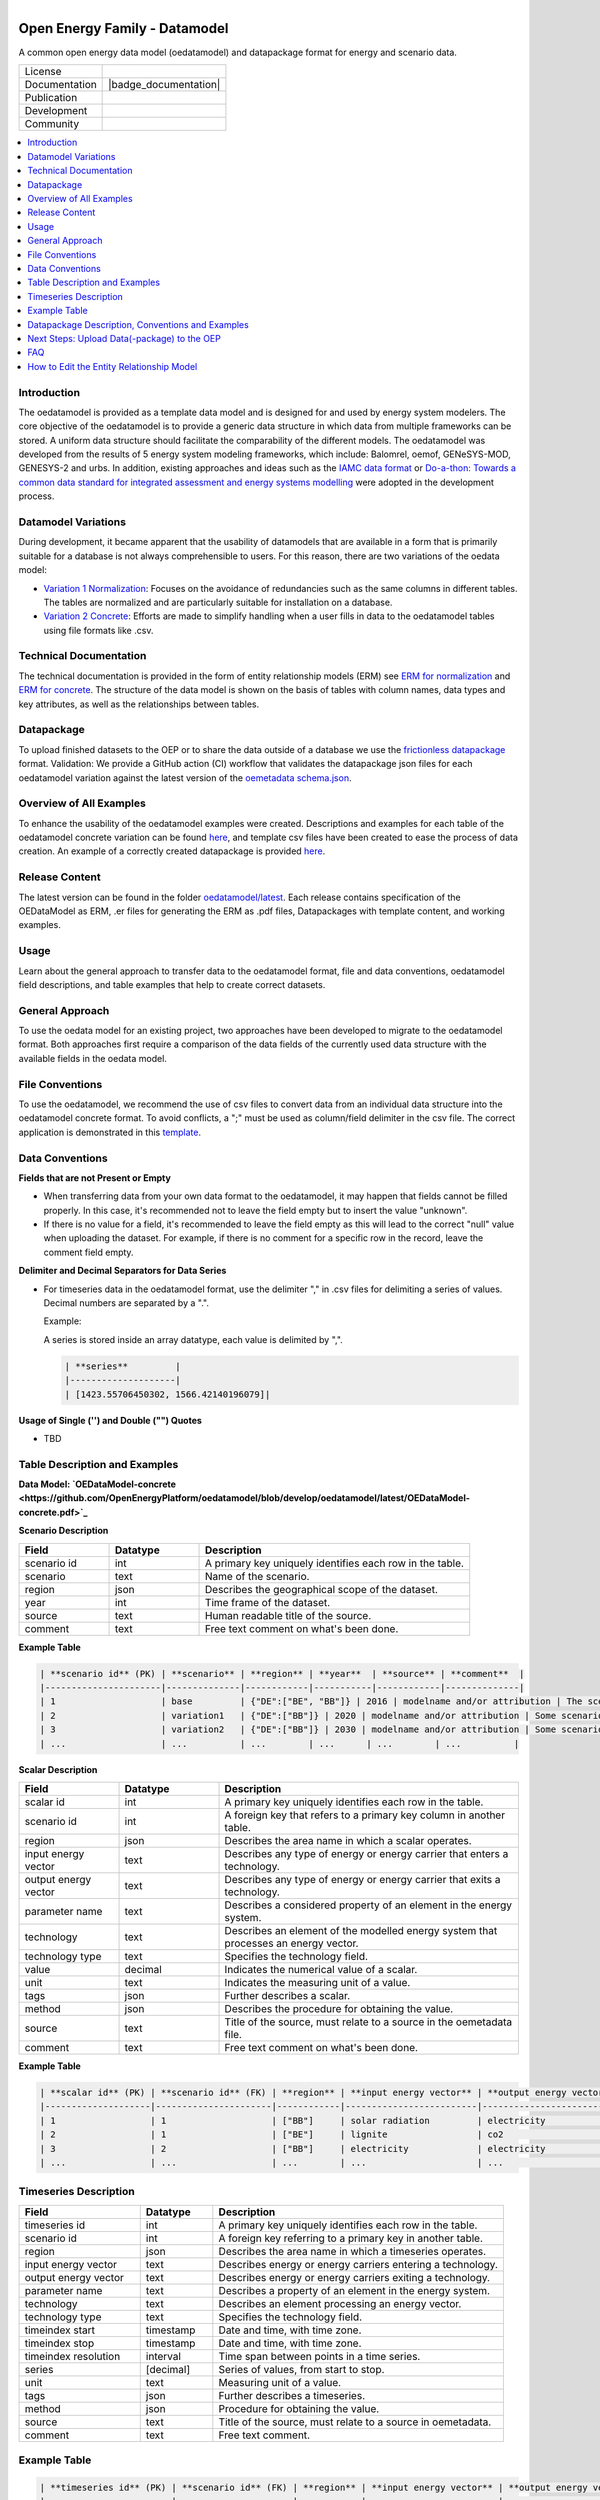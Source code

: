 
.. figure:: https://user-images.githubusercontent.com/14353512/185425447-85dbcde9-f3a2-4f06-a2db-0dee43af2f5f.png
    :align: left
    :target: https://github.com/rl-institut/super-repo/
    :alt: Repo logo

.. image:: https://github.com/OpenEnergyPlatform/oedatamodel/actions/workflows/validate.yml/badge.svg
   :alt: example workflow

.. image:: https://avatars2.githubusercontent.com/u/37101913?s=400&u=9b593cfdb6048a05ea6e72d333169a65e7c922be&v=4
   :align: right
   :width: 200
   :height: 200
   :alt: OpenEnergyPlatform
   :target: http://oep.iks.cs.ovgu.de/

==============================
Open Energy Family - Datamodel
==============================

A common open energy data model (oedatamodel) and datapackage format for energy and scenario data.

.. list-table::
   :widths: auto

   * - License
     - |badge_license|
   * - Documentation
     - |badge_documentation|
   * - Publication
     -
   * - Development
     - |badge_issue_open| |badge_issue_closes| |badge_pr_open| |badge_pr_closes|
   * - Community
     - |badge_contributing| |badge_contributors| |badge_repo_counts|

.. contents::
    :depth: 2
    :local:
    :backlinks: top

Introduction
==============================

The oedatamodel is provided as a template data model and is designed for and used by energy system modelers. The core objective of the oedatamodel is to provide a generic data structure in which data from multiple frameworks can be stored. A uniform data structure should facilitate the comparability of the different models. The oedatamodel was developed from the results of 5 energy system modeling frameworks, which include: Balomrel, oemof, GENeSYS-MOD, GENESYS-2 and urbs. In addition, existing approaches and ideas such as the `IAMC data format <https://github.com/IAMconsortium/pyam#data-model>`_ or `Do-a-thon: Towards a common data standard for integrated assessment and energy systems modelling <https://forum.openmod-initiative.org/t/do-a-thon-towards-a-common-data-standard-for-integrated-assessment-and-energy-systems-modelling/1774/5>`_ were adopted in the development process.

Datamodel Variations
==============================

During development, it became apparent that the usability of datamodels that are available in a form that is primarily suitable for a database is not always comprehensible to users. For this reason, there are two variations of the oedata model:

- `Variation 1 Normalization <https://github.com/OpenEnergyPlatform/oedatamodel/blob/develop/oedatamodel/latest/v111/OEDataModel-normalization.pdf>`_: Focuses on the avoidance of redundancies such as the same columns in different tables. The tables are normalized and are particularly suitable for installation on a database.
- `Variation 2 Concrete <https://github.com/OpenEnergyPlatform/oedatamodel/blob/develop/oedatamodel/latest/v111/OEDataModel-concrete.pdf>`_: Efforts are made to simplify handling when a user fills in data to the oedatamodel tables using file formats like .csv.

Technical Documentation
==============================

The technical documentation is provided in the form of entity relationship models (ERM) see `ERM for normalization <https://github.com/OpenEnergyPlatform/oedatamodel/blob/develop/oedatamodel/latest/v111/OEDataModel-normalization.pdf>`_ and `ERM for concrete <https://github.com/OpenEnergyPlatform/oedatamodel/blob/develop/oedatamodel/latest/v111/OEDataModel-concrete.pdf>`_. The structure of the data model is shown on the basis of tables with column names, data types and key attributes, as well as the relationships between tables.

Datapackage
==============================

To upload finished datasets to the OEP or to share the data outside of a database we use the `frictionless datapackage <https://frictionlessdata.io/standards/#standards-toolkit>`_ format. Validation: We provide a GitHub action (CI) workflow that validates the datapackage json files for each oedatamodel variation against the latest version of the `oemetadata schema.json <https://github.com/OpenEnergyPlatform/oemetadata/blob/develop/metadata/latest/schema.json>`_.

Overview of All Examples
==============================

To enhance the usability of the oedatamodel examples were created. Descriptions and examples for each table of the oedatamodel concrete variation can be found `here <https://github.com/OpenEnergyPlatform/oedatamodel/tree/develop#table-descrption-and-examples>`_, and template csv files have been created to ease the process of data creation. An example of a correctly created datapackage is provided `here <https://github.com/OpenEnergyPlatform/oedatamodel/tree/develop/examples>`_.

Release Content
==============================

The latest version can be found in the folder `oedatamodel/latest <https://github.com/OpenEnergyPlatform/oedatamodel/tree/develop/oedatamodel/latest>`_. Each release contains specification of the OEDataModel as ERM, .er files for generating the ERM as .pdf files, Datapackages with template content, and working examples.

Usage
=====

Learn about the general approach to transfer data to the oedatamodel format, file and data conventions, oedatamodel field descriptions, and table examples that help to create correct datasets.

General Approach
==============================

To use the oedata model for an existing project, two approaches have been developed to migrate to the oedatamodel format. Both approaches first require a comparison of the data fields of the currently used data structure with the available fields in the oedata model.

File Conventions
==============================

To use the oedatamodel, we recommend the use of csv files to convert data from an individual data structure into the oedatamodel concrete format. To avoid conflicts, a ";" must be used as column/field delimiter in the csv file. The correct application is demonstrated in this `template <https://github.com/OpenEnergyPlatform/oedatamodel/blob/develop/oedatamodel/latest/v111/datapackage/OEDataModel-concrete-datapackage/OEDataModel-concrete-datapackage_scenario.csv>`_.


Data Conventions
==============================

**Fields that are not Present or Empty**

- When transferring data from your own data format to the oedatamodel, it may happen that fields cannot be filled properly. In this case, it's recommended not to leave the field empty but to insert the value "unknown".
- If there is no value for a field, it's recommended to leave the field empty as this will lead to the correct "null" value when uploading the dataset. For example, if there is no comment for a specific row in the record, leave the comment field empty.

**Delimiter and Decimal Separators for Data Series**

- For timeseries data in the oedatamodel format, use the delimiter "," in .csv files for delimiting a series of values. Decimal numbers are separated by a ".".

  Example:

  A series is stored inside an array datatype, each value is delimited by ",".

  .. code-block:: none

     | **series**         |
     |--------------------|
     | [1423.55706450302, 1566.42140196079]|

**Usage of Single ('') and Double ("") Quotes**

- TBD

Table Description and Examples
==============================

**Data Model: `OEDataModel-concrete <https://github.com/OpenEnergyPlatform/oedatamodel/blob/develop/oedatamodel/latest/OEDataModel-concrete.pdf>`_**

**Scenario Description**

.. list-table::
   :widths: 20 20 60
   :header-rows: 1

   * - **Field**
     - **Datatype**
     - **Description**
   * - scenario id
     - int
     - A primary key uniquely identifies each row in the table.
   * - scenario
     - text
     - Name of the scenario.
   * - region
     - json
     - Describes the geographical scope of the dataset.
   * - year
     - int
     - Time frame of the dataset.
   * - source
     - text
     - Human readable title of the source.
   * - comment
     - text
     - Free text comment on what's been done.

**Example Table**

.. code-block:: none

   | **scenario id** (PK) | **scenario** | **region** | **year**  | **source** | **comment**  |
   |----------------------|--------------|------------|-----------|------------|--------------|
   | 1                    | base         | {"DE":["BE", "BB"]} | 2016 | modelname and/or attribution | The scenario depicts the electricity sector in Germany. |
   | 2                    | variation1   | {"DE":["BB"]} | 2020 | modelname and/or attribution | Some scenario description. |
   | 3                    | variation2   | {"DE":["BB"]} | 2030 | modelname and/or attribution | Some scenario description |
   | ...                  | ...          | ...        | ...      | ...        | ...          |

**Scalar Description**

.. list-table::
   :widths: 20 20 60
   :header-rows: 1

   * - **Field**
     - **Datatype**
     - **Description**
   * - scalar id
     - int
     - A primary key uniquely identifies each row in the table.
   * - scenario id
     - int
     - A foreign key that refers to a primary key column in another table.
   * - region
     - json
     - Describes the area name in which a scalar operates.
   * - input energy vector
     - text
     - Describes any type of energy or energy carrier that enters a technology.
   * - output energy vector
     - text
     - Describes any type of energy or energy carrier that exits a technology.
   * - parameter name
     - text
     - Describes a considered property of an element in the energy system.
   * - technology
     - text
     - Describes an element of the modelled energy system that processes an energy vector.
   * - technology type
     - text
     - Specifies the technology field.
   * - value
     - decimal
     - Indicates the numerical value of a scalar.
   * - unit
     - text
     - Indicates the measuring unit of a value.
   * - tags
     - json
     - Further describes a scalar.
   * - method
     - json
     - Describes the procedure for obtaining the value.
   * - source
     - text
     - Title of the source, must relate to a source in the oemetadata file.
   * - comment
     - text
     - Free text comment on what's been done.

**Example Table**

.. code-block:: none

   | **scalar id** (PK) | **scenario id** (FK) | **region** | **input energy vector** | **output energy vector** | **parameter name** | **technology** | **technology type** | **value** | **unit** | **tags** | **method** | **source** | **comment** |
   |--------------------|----------------------|------------|-------------------------|--------------------------|---------------------|----------------|---------------------|-----------|----------|----------|-------------|------------|-------------|
   | 1                  | 1                    | ["BB"]     | solar radiation         | electricity              | variable costs      | photovoltaics  | utility             | 0.00      | €/MWh    |          |             | modelname  |             |
   | 2                  | 1                    | ["BE"]     | lignite                 | co2                      | output ratio        | generator      | unknown             | 0.40      | t/MWh    |          |             | modelname  |             |
   | 3                  | 2                    | ["BB"]     | electricity             | electricity              | installed capacity  | storage        | battery             | 0.29      | t/MWh    |          | JSON example| modelname  |             |
   | ...                | ...                  | ...        | ...                     | ...                      | ...                 | ...            | ...                 | ...       | ...      | ...      | ...         | ...        | ...         |


Timeseries Description
==============================

.. list-table::
   :widths: 25 15 60
   :header-rows: 1

   * - **Field**
     - **Datatype**
     - **Description**
   * - timeseries id
     - int
     - A primary key uniquely identifies each row in the table.
   * - scenario id
     - int
     - A foreign key referring to a primary key in another table.
   * - region
     - json
     - Describes the area name in which a timeseries operates.
   * - input energy vector
     - text
     - Describes energy or energy carriers entering a technology.
   * - output energy vector
     - text
     - Describes energy or energy carriers exiting a technology.
   * - parameter name
     - text
     - Describes a property of an element in the energy system.
   * - technology
     - text
     - Describes an element processing an energy vector.
   * - technology type
     - text
     - Specifies the technology field.
   * - timeindex start
     - timestamp
     - Date and time, with time zone.
   * - timeindex stop
     - timestamp
     - Date and time, with time zone.
   * - timeindex resolution
     - interval
     - Time span between points in a time series.
   * - series
     - [decimal]
     - Series of values, from start to stop.
   * - unit
     - text
     - Measuring unit of a value.
   * - tags
     - json
     - Further describes a timeseries.
   * - method
     - json
     - Procedure for obtaining the value.
   * - source
     - text
     - Title of the source, must relate to a source in oemetadata.
   * - comment
     - text
     - Free text comment.

Example Table
==============================

.. code-block:: none

   | **timeseries id** (PK) | **scenario id** (FK) | **region** | **input energy vector** | **output energy vector** | **parameter name** | **technology** | **technology type** | **timeindex start** | **timeindex stop** | **timeindex resolution** | **series** | **unit** | **tags** | **method** | **source** | **comment** |
   |------------------------|----------------------|------------|-------------------------|--------------------------|---------------------|----------------|---------------------|---------------------|--------------------|-------------------------|-------------|----------|----------|-------------|------------|-------------|
   | 1                      | 1                    | ["BE"]     | electricity             | electricity              | COP                 | heat pump      | air-air             | 2016-09-30 16:00:00+01:00 | 2016-09-30 17:00:00+01:00 | 1                       | [0.014; 0] | MW       |          | NUTS 2 aggregated to NUTS 1 and weighted per area | modelname and/or attribution |             |
   | 2                      | 1                    | ["BB"]     | air                     | electricity              | capacity factor     | wind turbine   | onshore             | 2016-02-07 08:00:00+01:00 | 2016-02-07 09:00:00+01:00 | 1                       | [0.21546274939004; 0.140089694955441] | MW       |          | NUTS 2 aggregated to NUTS 1 and weighted per area | modelname and/or attribution |             |
   | ...                    | ...                  | ...        | ...                     | ...                      | ...                 | ...            | ...                 | ...                 | ...                | ...                     | ...         | ...      | ...      | ...         | ...        | ...         |

Datapackage Description, Conventions and Examples
==================================================

As described in the introduction, a frictionless datapackage consists of CSV files for data storage and a JSON file named `datapackage.json` for metadata and data structure description. It's important to zip the datapackage for the upload process to compress the amount of data. This section provides conventions for the folder structure in which the zipped datapackage must be present to be read and explains how the `datapackage.json` must be structured.

**Metadata and Data Schema**

The `datapackage.json` contains the name of the datapackage and describes the data tables' structure. This information meets the minimum requirements for a frictionless datapackage and allows validation. There are two top-level keys created in the JSON: `name` and `resources`. The `resources` contain several subkeys for a detailed description of the data structure.

In the future, it should be possible to use all fields of the [oemetadata](https://github.com/OpenEnergyPlatform/oemetadata/blob/develop/metadata/latest/example.json) to provide extensive metadata.

**Conventions to Folder Structure**

The folder structure is about creating a zip archive that contains the data and the `datapackage.json` files in an expected location so that they can technically be retrieved. To avoid errors when uploading the datapackage, a folder structure must be maintained. The folder structure can be changed by modifying the `datapackage.json` file. To do this, adjust the `path` subkey under the `resources` key to specify the exact path to the respective CSV file. The `datapackage.json` file should always be stored on the top level in the directory.

Next Steps: Upload Data(-package) to the OEP
============================================

**Create New Oedatamodel Tables**

Before data can be uploaded to the OEP/database, the oedatamodel tables must be created on the OEP. To create tables on the OEP, define the data structure of the tables in a JSON file containing all information about table names, schema, field names, and data types, as well as the relations between the tables. A template for the JSON file with all information about the tables can be found here: [OEDataModel-normalization](https://github.com/OpenEnergyPlatform/oedatamodel/blob/develop/oedatamodel/latest/v111/datapackage/OEDataModel-normalization-datapackage/OEDataModel-normalization-datapackage.json). Assign a new table name to distinguish the tables from other projects. For example, the tables could be called **"project_name_oed_scenario"** etc. This allows multiple projects to use the oedatamodel.

**Upload a Datapackage**

Subsequently, use the [oedatamodel_api](https://github.com/open-modex/oedatamodel_api) to upload datapackages. Datapackages can be imported to the API via a website (requires a locally installed instance of the oedatamodel_api) as a zipped Datapackage folder and then uploaded to the OEP, optionally with or without using a mapping. The datapackage is validated before the upload. The validation is strict. Adhere precisely to the [datapackage example](https://github.com/OpenEnergyPlatform/oedatamodel/tree/develop/examples) to avoid problems.

FAQ
===

This section collects frequently asked questions about the application of the oedatamodel. If you have a question, please create an [issue](https://github.com/OpenEnergyPlatform/oedatamodel/issues/new) in this repository or use the following contact:

- Sarah.Berendes@rl-institut.de

How to Edit the Entity Relationship Model
=========================================

To generate an ERM as PDF, use the [erm tool](https://github.com/BurntSushi/erd). The [er or erd](https://github.com/BurntSushi/erd#the-er-file-format) file format offers a simple syntax and can be created using a standard text editor.

For generating the ERM (e.g., in .pdf format), install the erm tool. For detailed instructions, see the [package description](https://github.com/BurntSushi/erd#installation).

After installation, open a terminal/CMD and navigate to the folder where the .er/.erd file is stored. Use the following command to generate the ERM:

erd -i oedatamodel.er -o oedatamodel.pdf


.. |badge_license| image:: https://img.shields.io/github/license/OpenEnergyPlatform/oedatamodel
    :target: LICENSE.txt
    :alt: License

.. |badge_documentation| image::
    :target:
    :alt: Documentation

.. |badge_contributing| image:: https://img.shields.io/badge/contributions-welcome-brightgreen.svg?style=flat
    :alt: contributions

.. |badge_repo_counts| image:: http://hits.dwyl.com/OpenEnergyPlatform/oedatamodel.svg
    :alt: counter

.. |badge_contributors| image:: https://img.shields.io/badge/all_contributors-1-orange.svg?style=flat-square
    :alt: contributors

.. |badge_issue_open| image:: https://img.shields.io/github/issues-raw/OpenEnergyPlatform/oedatamodel
    :alt: open issues

.. |badge_issue_closes| image:: https://img.shields.io/github/issues-closed-raw/OpenEnergyPlatform/oedatamodel
    :alt: closes issues

.. |badge_pr_open| image:: https://img.shields.io/github/issues-pr-raw/OpenEnergyPlatform/oedatamodel
    :alt: closes issues

.. |badge_pr_closes| image:: https://img.shields.io/github/issues-pr-closed-raw/OpenEnergyPlatform/oedatamodel
    :alt: closes issues
